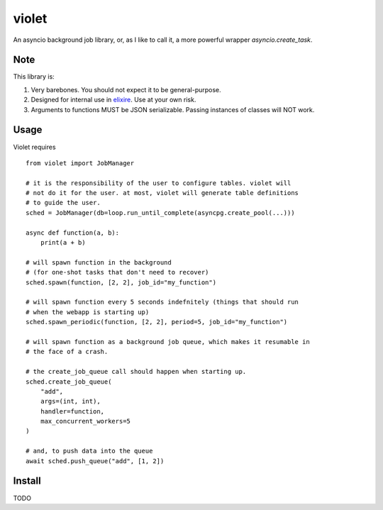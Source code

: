 violet
==========

An asyncio background job library, or, as I like to call it,
a more powerful wrapper `asyncio.create_task`.

Note
--------
This library is:

1. Very barebones. You should not expect it to be general-purpose.
2. Designed for internal use in elixire_. Use at your own risk.
3. Arguments to functions MUST be JSON serializable.
   Passing instances of classes will NOT work.

.. _elixire: https://gitlab.com/elixire/elixire

Usage
--------

Violet requires ::

    from violet import JobManager

    # it is the responsibility of the user to configure tables. violet will
    # not do it for the user. at most, violet will generate table definitions
    # to guide the user.
    sched = JobManager(db=loop.run_until_complete(asyncpg.create_pool(...)))

    async def function(a, b):
        print(a + b)

    # will spawn function in the background
    # (for one-shot tasks that don't need to recover)
    sched.spawn(function, [2, 2], job_id="my_function")

    # will spawn function every 5 seconds indefnitely (things that should run
    # when the webapp is starting up)
    sched.spawn_periodic(function, [2, 2], period=5, job_id="my_function")

    # will spawn function as a background job queue, which makes it resumable in
    # the face of a crash.

    # the create_job_queue call should happen when starting up.
    sched.create_job_queue(
        "add",
        args=(int, int),
        handler=function,
        max_concurrent_workers=5
    )

    # and, to push data into the queue
    await sched.push_queue("add", [1, 2])

Install
--------

TODO
